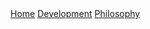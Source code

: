 #+DESCRIPTION: Header
#+OPTIONS: num:nil ^:{}

#+begin_export html
  <div class="topbar-menu-container">
    <span class="topbar-menu"><a class="current" href="/">Home</a></span>
    <span class="topbar-menu"><a href="/development">Development</a></span>
    <span class="topbar-menu"><a href="/philosophy">Philosophy</a></span>
  </div>
#+end_export
